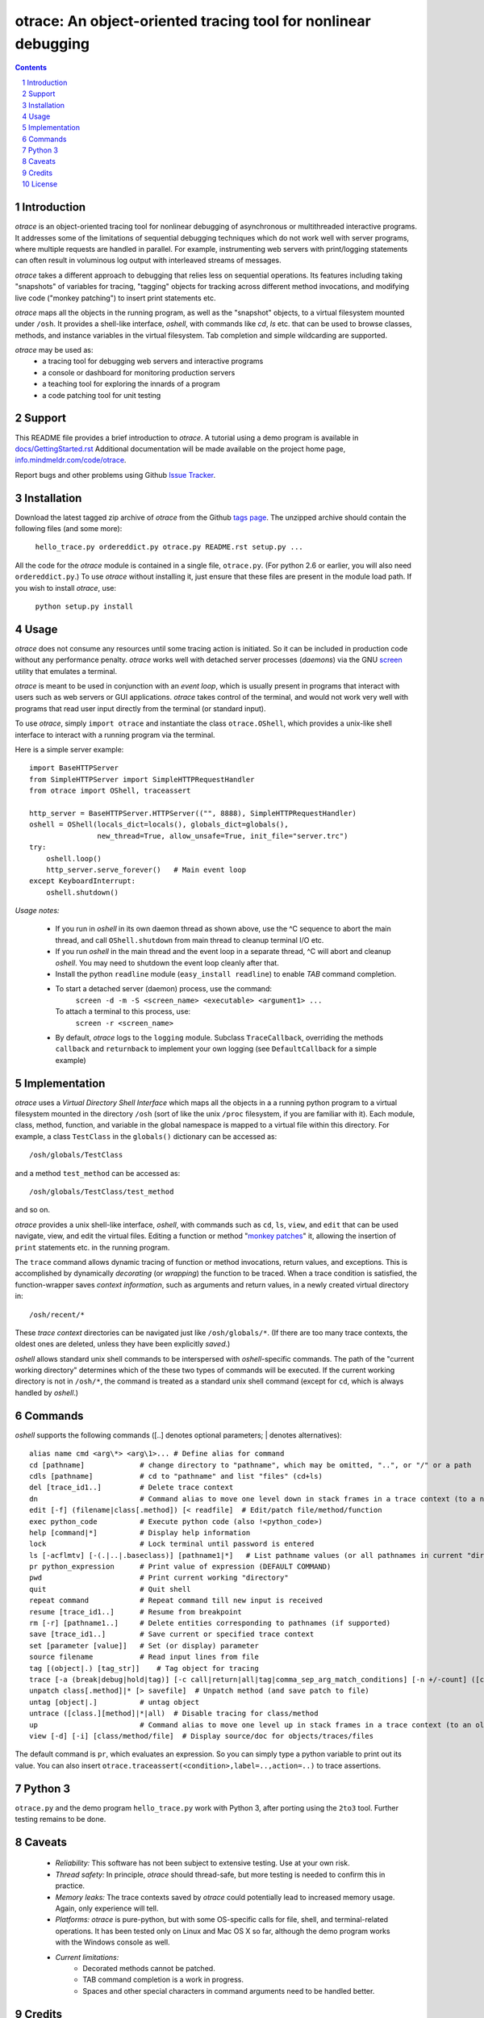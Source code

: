 otrace: An object-oriented tracing tool for nonlinear debugging
*********************************************************************************
.. sectnum::
.. contents::

Introduction
=============================

*otrace* is an object-oriented tracing tool for nonlinear debugging
of asynchronous or multithreaded interactive programs. It addresses
some of the limitations of sequential debugging techniques which
do not work well with server programs, where multiple requests are
handled in parallel. For example, instrumenting web servers with
print/logging statements can often result in voluminous log output
with interleaved streams of messages.

*otrace* takes a different approach to debugging that relies less on
sequential operations. Its features including taking "snapshots"
of variables for tracing, "tagging" objects for tracking across
different method invocations, and modifying live code
("monkey patching") to insert print statements etc.

*otrace* maps all the objects in the running program, as well as the
"snapshot" objects, to a virtual filesystem mounted under ``/osh``.
It provides a shell-like interface, *oshell*, with commands like
*cd*, *ls* etc. that can be used to browse classes, methods, and
instance variables in the virtual filesystem. Tab completion and
simple wildcarding are supported.

*otrace* may be used as:
   - a tracing tool for debugging web servers and interactive programs
   - a console or dashboard for monitoring production servers
   - a teaching tool for exploring the innards of a program
   - a code patching tool for unit testing


Support
=============================

This README file provides a brief introduction to *otrace*. A tutorial
using a demo program is available in
`docs/GettingStarted.rst <http://info.mindmeldr.com/code/otrace/otrace-getting-started>`_
Additional documentation will be made available on the project home page,
`info.mindmeldr.com/code/otrace <http://info.mindmeldr.com/code/otrace>`_.

Report bugs and other problems using Github `Issue Tracker <https://github.com/mitotic/otrace/issues>`_.


Installation
==============================

Download the latest tagged zip archive of *otrace* from the Github
`tags page <https://github.com/mitotic/otrace/tags>`_.
The unzipped archive should contain the following files (and some more):

   ``hello_trace.py ordereddict.py otrace.py README.rst setup.py ...``

All the code for the *otrace* module is contained in a single file,
``otrace.py``. (For python 2.6 or earlier, you will also need
``ordereddict.py``.)  To use *otrace* without installing it, just
ensure that these files are  present in the module load path.
If you wish to install *otrace*, use:

   ``python setup.py install``


Usage
=================================

*otrace* does not consume any resources until some tracing action is
initiated. So it can be included in production code without any
performance penalty.
*otrace* works well with detached server processes (*daemons*)
via the GNU `screen <http://www.gnu.org/software/screen>`_
utility that emulates a terminal.
 
*otrace* is meant to be used in conjunction with an *event loop*, which
is usually present in programs that interact with users such as web
servers or GUI applications. *otrace* takes control of the terminal,
and would not work very well with programs that read user input
directly from the terminal (or standard input).

To use *otrace*, simply ``import otrace`` and instantiate the class ``otrace.OShell``,
which provides a unix-like shell interface to interact with a running
program via the terminal.

Here is a simple server example::

     import BaseHTTPServer
     from SimpleHTTPServer import SimpleHTTPRequestHandler
     from otrace import OShell, traceassert

     http_server = BaseHTTPServer.HTTPServer(("", 8888), SimpleHTTPRequestHandler)
     oshell = OShell(locals_dict=locals(), globals_dict=globals(),
                     new_thread=True, allow_unsafe=True, init_file="server.trc")
     try:
         oshell.loop()
         http_server.serve_forever()   # Main event loop
     except KeyboardInterrupt:
         oshell.shutdown()

*Usage notes:*

 - If you run in *oshell* in its own daemon thread as shown above, use
   the ^C sequence to abort the main thread, and call ``OShell.shutdown``
   from main thread to cleanup terminal I/O etc.

 - If you run *oshell* in the main thread and the event loop in a
   separate thread, ^C will abort and cleanup *oshell*. You may need to
   shutdown the event loop cleanly after that.

 - Install the python ``readline`` module (``easy_install readline``) to enable *TAB* command completion.

 - To start a detached server (daemon) process, use the command:
      ``screen -d -m -S <screen_name> <executable> <argument1> ...``
   To attach a terminal to this process, use:
      ``screen -r <screen_name>``

 - By default, *otrace* logs to the ``logging`` module. Subclass
   ``TraceCallback``, overriding the methods ``callback`` and ``returnback``
   to implement your own logging  (see ``DefaultCallback`` for a simple example)

Implementation
==========================================

*otrace* uses a *Virtual Directory Shell Interface* which maps all the
objects in a a running python program to a virtual filesystem mounted in
the directory ``/osh`` (sort of like the unix ``/proc`` filesystem, if you are
familiar with it). Each module, class, method, function, and variable in the global namespace
is mapped to a virtual file within this directory.
For example, a class ``TestClass`` in the ``globals()`` dictionary can be accessed as::

   /osh/globals/TestClass

and a method ``test_method`` can be accessed as::

   /osh/globals/TestClass/test_method

and so on.

*otrace* provides a unix shell-like interface, *oshell*, with commands
such as ``cd``, ``ls``, ``view``, and ``edit`` that can be used navigate, view,
and edit the virtual files. Editing a function or method
"`monkey patches <http://en.wikipedia.org/wiki/Monkey_patch>`_"  it,
allowing the insertion of ``print`` statements etc. in the running program.

The ``trace`` command allows dynamic tracing of function or method invocations,
return values, and exceptions. This is accomplished by
dynamically *decorating* (or *wrapping*) the function to be traced.
When a trace condition is satisfied, the function-wrapper saves
*context information*, such as arguments and return values,
in a newly created virtual directory in::

    /osh/recent/*

These *trace context* directories can be navigated just like
``/osh/globals/*``. (If there are too many trace contexts, the oldest
ones are deleted, unless they have been explicitly *saved*.)

*oshell* allows standard unix shell commands to be interspersed with
*oshell*-specific commands. The path of the "current working directory"
determines which of the these two types of commands will be executed. 
If the current working directory is not in ``/osh/*``, the command is
treated as a standard unix shell command (except for ``cd``, which is
always handled by *oshell*.)


Commands
=================
*oshell* supports the following commands ([..] denotes optional
parameters; | denotes alternatives)::


 alias name cmd <arg\*> <arg\1>... # Define alias for command
 cd [pathname]             # change directory to "pathname", which may be omitted, "..", or "/" or a path
 cdls [pathname]           # cd to "pathname" and list "files" (cd+ls)
 del [trace_id1..]         # Delete trace context
 dn                        # Command alias to move one level down in stack frames in a trace context (to a newer frame)
 edit [-f] (filename|class[.method]) [< readfile]  # Edit/patch file/method/function
 exec python_code          # Execute python code (also !<python_code>)
 help [command|*]          # Display help information
 lock                      # Lock terminal until password is entered
 ls [-acflmtv] [-(.|..|.baseclass)] [pathname1|*]   # List pathname values (or all pathnames in current "directory")
 pr python_expression      # Print value of expression (DEFAULT COMMAND)
 pwd                       # Print current working "directory"
 quit                      # Quit shell
 repeat command            # Repeat command till new input is received
 resume [trace_id1..]      # Resume from breakpoint
 rm [-r] [pathname1..]     # Delete entities corresponding to pathnames (if supported)
 save [trace_id1..]        # Save current or specified trace context
 set [parameter [value]]   # Set (or display) parameter
 source filename           # Read input lines from file
 tag [(object|.) [tag_str]]    # Tag object for tracing
 trace [-a (break|debug|hold|tag)] [-c call|return|all|tag|comma_sep_arg_match_conditions] [-n +/-count] ([class.][method]|db_key|*)   # Enable tracing for class/method/key on matching condition
 unpatch class[.method]|* [> savefile]  # Unpatch method (and save patch to file)
 untag [object|.]          # untag object
 untrace ([class.][method]|*|all)  # Disable tracing for class/method
 up                        # Command alias to move one level up in stack frames in a trace context (to an older frame)
 view [-d] [-i] [class/method/file]  # Display source/doc for objects/traces/files

The default command is ``pr``, which evaluates an expression.  So you
can simply type a python variable to print out its value. You can also
insert ``otrace.traceassert(<condition>,label=..,action=..)`` to trace
assertions.


Python 3
===============================

``otrace.py`` and the demo program ``hello_trace.py`` work with Python
3, after porting using the ``2to3`` tool. Further testing remains to be done.


Caveats
===============================

 - *Reliability:*  This software has not been subject to extensive testing. Use at your own risk.

 - *Thread safety:* In principle, *otrace* should thread-safe, but more testing is needed to confirm this in practice.

 - *Memory leaks:*  The trace contexts saved by *otrace* could potentially lead to increased memory usage. Again, only experience will tell.

 - *Platforms:*  *otrace* is pure-python, but with some OS-specific calls for file, shell, and terminal-related operations. It has been tested only on Linux and Mac OS X so far, although the demo program works with the Windows console as well.

 - *Current limitations:*
          * Decorated methods cannot be patched.
          * TAB command completion is a work in progress.
          * Spaces and other special characters in command arguments need to be handled better.

Credits
===============================

*otrace* was developed as part of the `Mindmeldr <http://mindmeldr.com>`_ project, which is aimed at improving classroom interaction.

*otrace* was inspired by the following:
 - the tracing module `echo.py <http://wordaligned.org/articles/echo>`_ written by Thomas Guest <tag@wordaligned.org>. This nifty little program uses decorators to trace function calls.

 - the python ``dir()`` function, which treats objects as directories. If objects are directories, then shouldn't we be able to inspect them using the familiar ``cd`` and ``ls`` unix shell commands?

 - the unix `proc <http://en.wikipedia.org/wiki/Procfs>`_ filesystem, which cleverly maps non-file data to a filesystem interface mounted at ``/proc``

 - the movie `Being John Malkovich <http://en.wikipedia.org/wiki/Being_John_Malkovich>`_ (think of ``/osh`` as the portal to the "mind" of a running program)


License
=====================

*otrace* is distributed as open source under the `BSD-license <http://www.opensource.org/licenses/bsd-license.php>`_.

